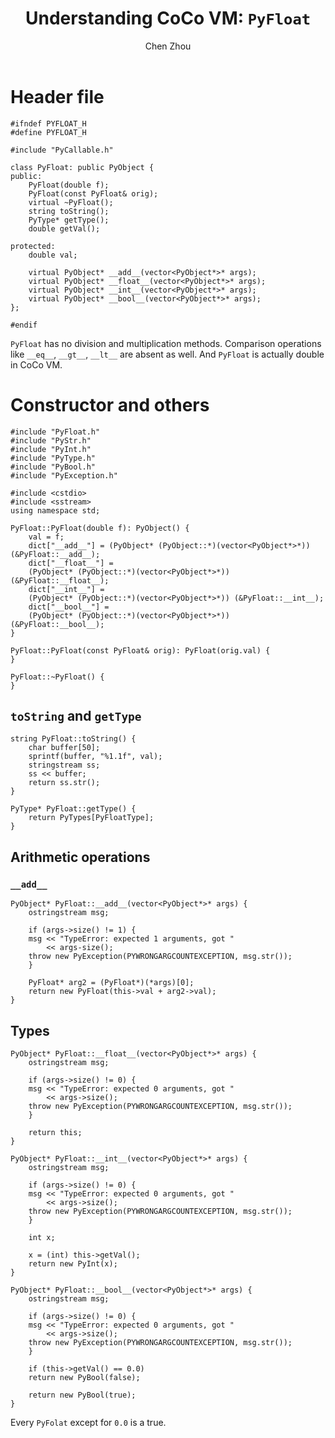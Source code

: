 #+TITLE: Understanding CoCo VM: ~PyFloat~
#+AUTHOR: Chen Zhou

* Header file

#+BEGIN_SRC c++ :tangle ./export/PyFloat.h
  #ifndef PYFLOAT_H
  #define PYFLOAT_H

  #include "PyCallable.h"

  class PyFloat: public PyObject {
  public:
      PyFloat(double f);
      PyFloat(const PyFloat& orig);
      virtual ~PyFloat();
      string toString();
      PyType* getType();
      double getVal();

  protected:
      double val;

      virtual PyObject* __add__(vector<PyObject*>* args);
      virtual PyObject* __float__(vector<PyObject*>* args);
      virtual PyObject* __int__(vector<PyObject*>* args);
      virtual PyObject* __bool__(vector<PyObject*>* args);
  };

  #endif
#+END_SRC

~PyFloat~ has no division and multiplication methods. Comparison operations like
~__eq__~, ~__gt__~, ~__lt__~ are absent as well. And ~PyFloat~ is actually
double in CoCo VM.

* Constructor and others

#+BEGIN_SRC c++ :tangle ./export/PyFloat.cpp
  #include "PyFloat.h"
  #include "PyStr.h"
  #include "PyInt.h"
  #include "PyType.h"
  #include "PyBool.h"
  #include "PyException.h"

  #include <cstdio>
  #include <sstream>
  using namespace std;

  PyFloat::PyFloat(double f): PyObject() {
      val = f;
      dict["__add__"] = (PyObject* (PyObject::*)(vector<PyObject*>*)) (&PyFloat::__add__);
      dict["__float__"] =
	  (PyObject* (PyObject::*)(vector<PyObject*>*)) (&PyFloat::__float__);
      dict["__int__"] =
	  (PyObject* (PyObject::*)(vector<PyObject*>*)) (&PyFloat::__int__);
      dict["__bool__"] =
	  (PyObject* (PyObject::*)(vector<PyObject*>*)) (&PyFloat::__bool__);
  }

  PyFloat::PyFloat(const PyFloat& orig): PyFloat(orig.val) {
  }

  PyFloat::~PyFloat() {
  }
#+END_SRC

** ~toString~ and ~getType~

#+BEGIN_SRC c++ :tangle ./export/PyFloat.cpp
  string PyFloat::toString() {
      char buffer[50];
      sprintf(buffer, "%1.1f", val);
      stringstream ss;
      ss << buffer;
      return ss.str();
  }

  PyType* PyFloat::getType() {
      return PyTypes[PyFloatType];
  }
#+END_SRC

** Arithmetic operations

*** ~__add__~

#+BEGIN_SRC c++ :tangle ./export/PyFloat.cpp
  PyObject* PyFloat::__add__(vector<PyObject*>* args) {
      ostringstream msg;

      if (args->size() != 1) {
	  msg << "TypeError: expected 1 arguments, got "
	      << args-size();
	  throw new PyException(PYWRONGARGCOUNTEXCEPTION, msg.str());
      }

      PyFloat* arg2 = (PyFloat*)(*args)[0];
      return new PyFloat(this->val + arg2->val);
  }
#+END_SRC

** Types

#+BEGIN_SRC c++ :tangle ./export/PyFloat.cpp
  PyObject* PyFloat::__float__(vector<PyObject*>* args) {
      ostringstream msg;

      if (args->size() != 0) {
	  msg << "TypeError: expected 0 arguments, got "
	      << args->size();
	  throw new PyException(PYWRONGARGCOUNTEXCEPTION, msg.str());
      }

      return this;
  }

  PyObject* PyFloat::__int__(vector<PyObject*>* args) {
      ostringstream msg;

      if (args->size() != 0) {
	  msg << "TypeError: expected 0 arguments, got "
	      << args->size();
	  throw new PyException(PYWRONGARGCOUNTEXCEPTION, msg.str());
      }

      int x;

      x = (int) this->getVal();
      return new PyInt(x);
  }

  PyObject* PyFloat::__bool__(vector<PyObject*>* args) {
      ostringstream msg;

      if (args->size() != 0) {
	  msg << "TypeError: expected 0 arguments, got "
	      << args->size();
	  throw new PyException(PYWRONGARGCOUNTEXCEPTION, msg.str());
      }

      if (this->getVal() == 0.0)
	  return new PyBool(false);

      return new PyBool(true);
  }
#+END_SRC

Every ~PyFolat~ except for ~0.0~ is a true.
